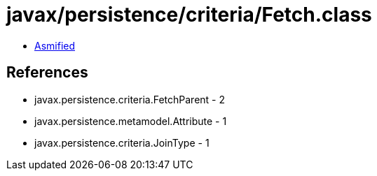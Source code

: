 = javax/persistence/criteria/Fetch.class

 - link:Fetch-asmified.java[Asmified]

== References

 - javax.persistence.criteria.FetchParent - 2
 - javax.persistence.metamodel.Attribute - 1
 - javax.persistence.criteria.JoinType - 1
